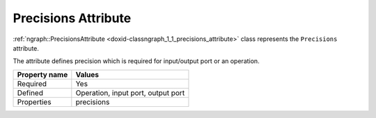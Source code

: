 .. {#openvino_docs_OV_UG_lpt_Precisions}

Precisions Attribute
====================


.. meta::
   :description: Learn about Precisions attribute, which describes the precision required for an input/output port or an operation.


:ref:`ngraph::PrecisionsAttribute <doxid-classngraph_1_1_precisions_attribute>`  class represents the ``Precisions`` attribute.

The attribute defines precision which is required for input/output port or an operation.

.. list-table::
    :header-rows: 1

    * - Property name
      - Values
    * - Required
      - Yes
    * - Defined
      - Operation, input port, output port
    * - Properties
      - precisions

